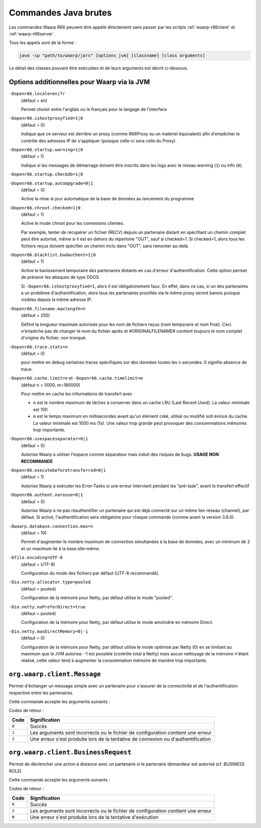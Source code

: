 .. _raw-commands:

#####################
Commandes Java brutes
#####################


Les commandes Waarp R66 peuvent être appélé directement sans passer par les
scripts :ref:`waarp-r66client` et :ref:`waarp-r66server`.

Tous les appels sont de la forme :

.. code-block:: sh

   java -cp "path/to/waarp/jars" [options jvm] [classname] [class arguments]

Le détail des classes pouvant être exécutées et de leurs arguments est décrit
ci-dessous.


Options additionnelles pour Waarp via la JVM
============================================

.. index:: -Dopenr66.locale

``-Dopenr66.locale=en|fr``
   (défaut = en)

   Permet choisir entre l'anglais ou le français pour le langage de l'interface


.. index:: -Dopenr66.ishostproxyfied

``-Dopenr66.ishostproxyfied=1|0``
   (défaut = 0)

   Indique que ce serveur est derrière un proxy (comme R66Proxy ou un matériel
   équivalent) afin d'empêcher le contrôle des adresses IP de s'appliquer
   (puisque celle-ci sera celle du Proxy)


.. index:: -Dopenr66.startup.warning

``-Dopenr66.startup.warning=1|0``
   (défaut = 1)

   Indique si les messages de démarrage doivent être inscrits dans les logs avec
   le niveau warning (``1``) ou info (``0``).


.. index:: -Dopenr66.startup.checkdb

``-Dopenr66.startup.checkdb=1|0``
   .. deprecated:: 3.1.0

      Utiliser ``-Dopenr66.autoUpgrade`` à la place


.. index:: -Dopenr66.startup.autoUpgrade

``-Dopenr66.startup.autoUpgrade=0|1``
   (défaut = 0)

   .. versionadded:: 3.1.0

   Active la mise-à-jour automatique de la base de données au lancement du
   programme


.. index:: -Dopenr66.chroot.checked

``-Dopenr66.chroot.checked=1|0``
   (défaut = 1)

   Active le mode chroot pour les connexions clientes.

   Par exemple, tenter de récupérer un fichier (RECV) depuis un partenaire
   distant en spécifiant un chemin complet peut être autorisé, même si il est en
   dehors du répertoire "OUT", sauf si checked=1. Si checked=1, alors tous les
   fichiers reçus doivent spécifier un chemin inclu dans "OUT", sans remonter
   au-delà.


.. index:: -Dopenr66.blacklist.badauthent

``-Dopenr66.blacklist.badauthent=1|0``
   (défaut = 1)

   Active le banissement temporaire des partenaires distants en cas d'erreur
   d'authentification. Cette option permet de prévenir les attaques de type
   DDOS.

   Si ``-Dopenr66.ishostproxyfied=1``, alors il est obligatoirement faux. En
   effet, dans ce cas, si un des partenaires a un problème d'authentification,
   alors tous les partenaires proxifiés via le même proxy seront bannis puisque
   visibles depuis la même adresse IP.


.. index:: -Dopenr66.filename.maxlength

``-Dopenr66.filename.maxlength=n``
   (défaut = 255)

   Définit la longueur maximale autorisée pour les nom de fichiers reçus (nom
   temporaire et nom final). Ceci n'empêche pas de changer le nom du fichier
   après et #ORIGINALFILENAME# contient toujours le nom complet d'origine du
   fichier, non tronqué.


.. index:: -Dopenr66.trace.stats

``-Dopenr66.trace.stats=n``
   (défaut = 0)

   pour mettre en debug certaines traces spécifiques sur des données toutes les
   ``n`` secondes. 0 signifie absence de trace.


.. index:: -Dopenr66.cache.limit

.. index:: -Dopenr66.cache.timelimit

``-Dopenr66.cache.limit=n`` et ``-Dopenr66.cache.timelimit=m``
   (défaut n = 5000, m=180000)

   Pour mettre en cache les informations de transfert avec

   - ``n`` est le nombre maximum de tâches à conserver dans un cache LRU (Last
     Recent Used). La valeur minimale est 100
   - ``m`` est le temps maximum en millisecondes avant qu'un élément créé,
     utilisé ou modifié soit évincé du cache. La valeur minimale est 1000 ms
     (1s). Une valeur trop grande peut provoquer des consommations mémoires trop
     importante.


.. index:: -Dopenr66.usespaceseparator

``-Dopenr66.usespaceseparator=0|1``
   (défaut = 0)

   Autorise Waarp à utiliser l'espace comme séparateur mais induit des risques
   de bugs. **USAGE NON RECOMMANDE**


.. index:: -Dopenr66.executebeforetransferred

``-Dopenr66.executebeforetransferred=0|1``
   (défaut = 1)

   Autorise Waarp à exécuter les Error-Tasks si une erreur intervient pendant
   les "pré-task", avant le transfert effectif


.. index:: -Dopenr66.authent.noreuse

``-Dopenr66.authent.noreuse=0|1``
   (défaut = 0)

   Autorise Waarp à ne pas réauthentifier un partenaire qui est déjà connecté
   sur un même lien réseau (channel), par défaut. Si activé, l'authentification
   sera obligatoire pour chaque commande (comme avant la version 3.6.0).

   .. versionchanged:: 3.6.1
      Cette option a été activée par défaut (valeur 0) pour optimiser
      mais peut être désactivée (1) si nécessaire.

.. index:: -Dwaarp.database.connection.max

``-Dwaarp.database.connection.max=n``
   (défaut = 10)

   Permet d'augmenter le nombre maximum de connection simultanées à la base
   de données, avec un minimum de 2 et un maximum lié à la base elle-même.


.. index:: -Dfile.encoding

``-Dfile.encoding=UTF-8``
   (défaut = UTF-8)

   Configuration du mode des fichiers par défaut (UTF-8 recommandé).


.. index:: -Dio.netty.allocator.type

``-Dio.netty.allocator.type=pooled``
   (défaut = pooled)

   Configuration de la mémoire pour Netty, par défaut utilise le mode "pooled".

.. index:: -Dio.netty.noPreferDirect

``-Dio.netty.noPreferDirect=true``
   (défaut = pooled)

   Configuration de la mémoire pour Netty, par défaut utilise le mode amoindrie
   en mémoire Direct.

.. index:: -Dio.netty.maxDirectMemory

``-Dio.netty.maxDirectMemory=0|-1``
   (défaut = 0)

   Configuration de la mémoire pour Netty, par défaut utilise le mode optimisé
   par Netty (0) en se limitant au maximum que la JVM autorise.
   -1 est possible (contrôle total à Netty) mais aucun nettoyage de la mémoire
   n'étant réalisé, cette valeur tend à augmenter la consommation mémoire de
   manière trop importante.



``org.waarp.client.Message``
============================

.. program:: org.waarp.client.Message

Permet d'échanger un message simple avec un partenaire pour s'assurer de la
connectivité et de l'authentification respective entre les partenaires.

Cette commande accepte les arguments suivants :

.. option:: clientConfigurationFile.xml

  *obligatoire*

  Fichier de confguration client Waarp R66, en mode synchrone

.. option:: -to PARTNER

   *obligatoire*

   Serveur R66 de destination

.. option:: -msg MESSAGE

   *obligatoire pour indiquer le message à transmettre*

   Contenu du message à transmettre. Celui-ci apparaîtra dans les logs respectifs
   des deux serveurs (émetteur et récepteur).


Codes de retour :

====== =============
Code   Signification
====== =============
``0``  Succès
``1``  Les arguments sont incorrects ou le fichier de configuration contient une erreur
``2``  Une erreur s'est produite lors de la tentative de connexion ou d'authentification
====== =============


``org.waarp.client.BusinessRequest``
====================================

.. program:: org.waarp.client.BusinessRequest

Permet de déclencher une action à distance avec un partenaire si le partenaire
demandeur est autorisé (cf. BUSINESS ROLE)

Cette commande accepte les arguments suivants :

.. option:: clientConfigurationFile.xml

  *obligatoire*

  Fichier de confguration client Waarp R66, en mode synchrone

.. option:: -to PARTNER

   *obligatoire*

   Serveur R66 de destination

.. option:: -class FULL.CLASS.NAME

   *obligatoire pour indiquer la classe cible à exécuter de type ExecBusinessTask*

   Nom de la classe à exécuter

.. option:: -arg ARGUMENT

   Argument à appliquer à la classe

.. option:: -nolog

   Désactive les logs pour ce transfert


Codes de retour :

====== =============
Code   Signification
====== =============
``0``  Succès
``2``  Les arguments sont incorrects ou le fichier de configuration contient une erreur
``N``  Une erreur s'est produite lors de la tentative d'exécution
====== =============

